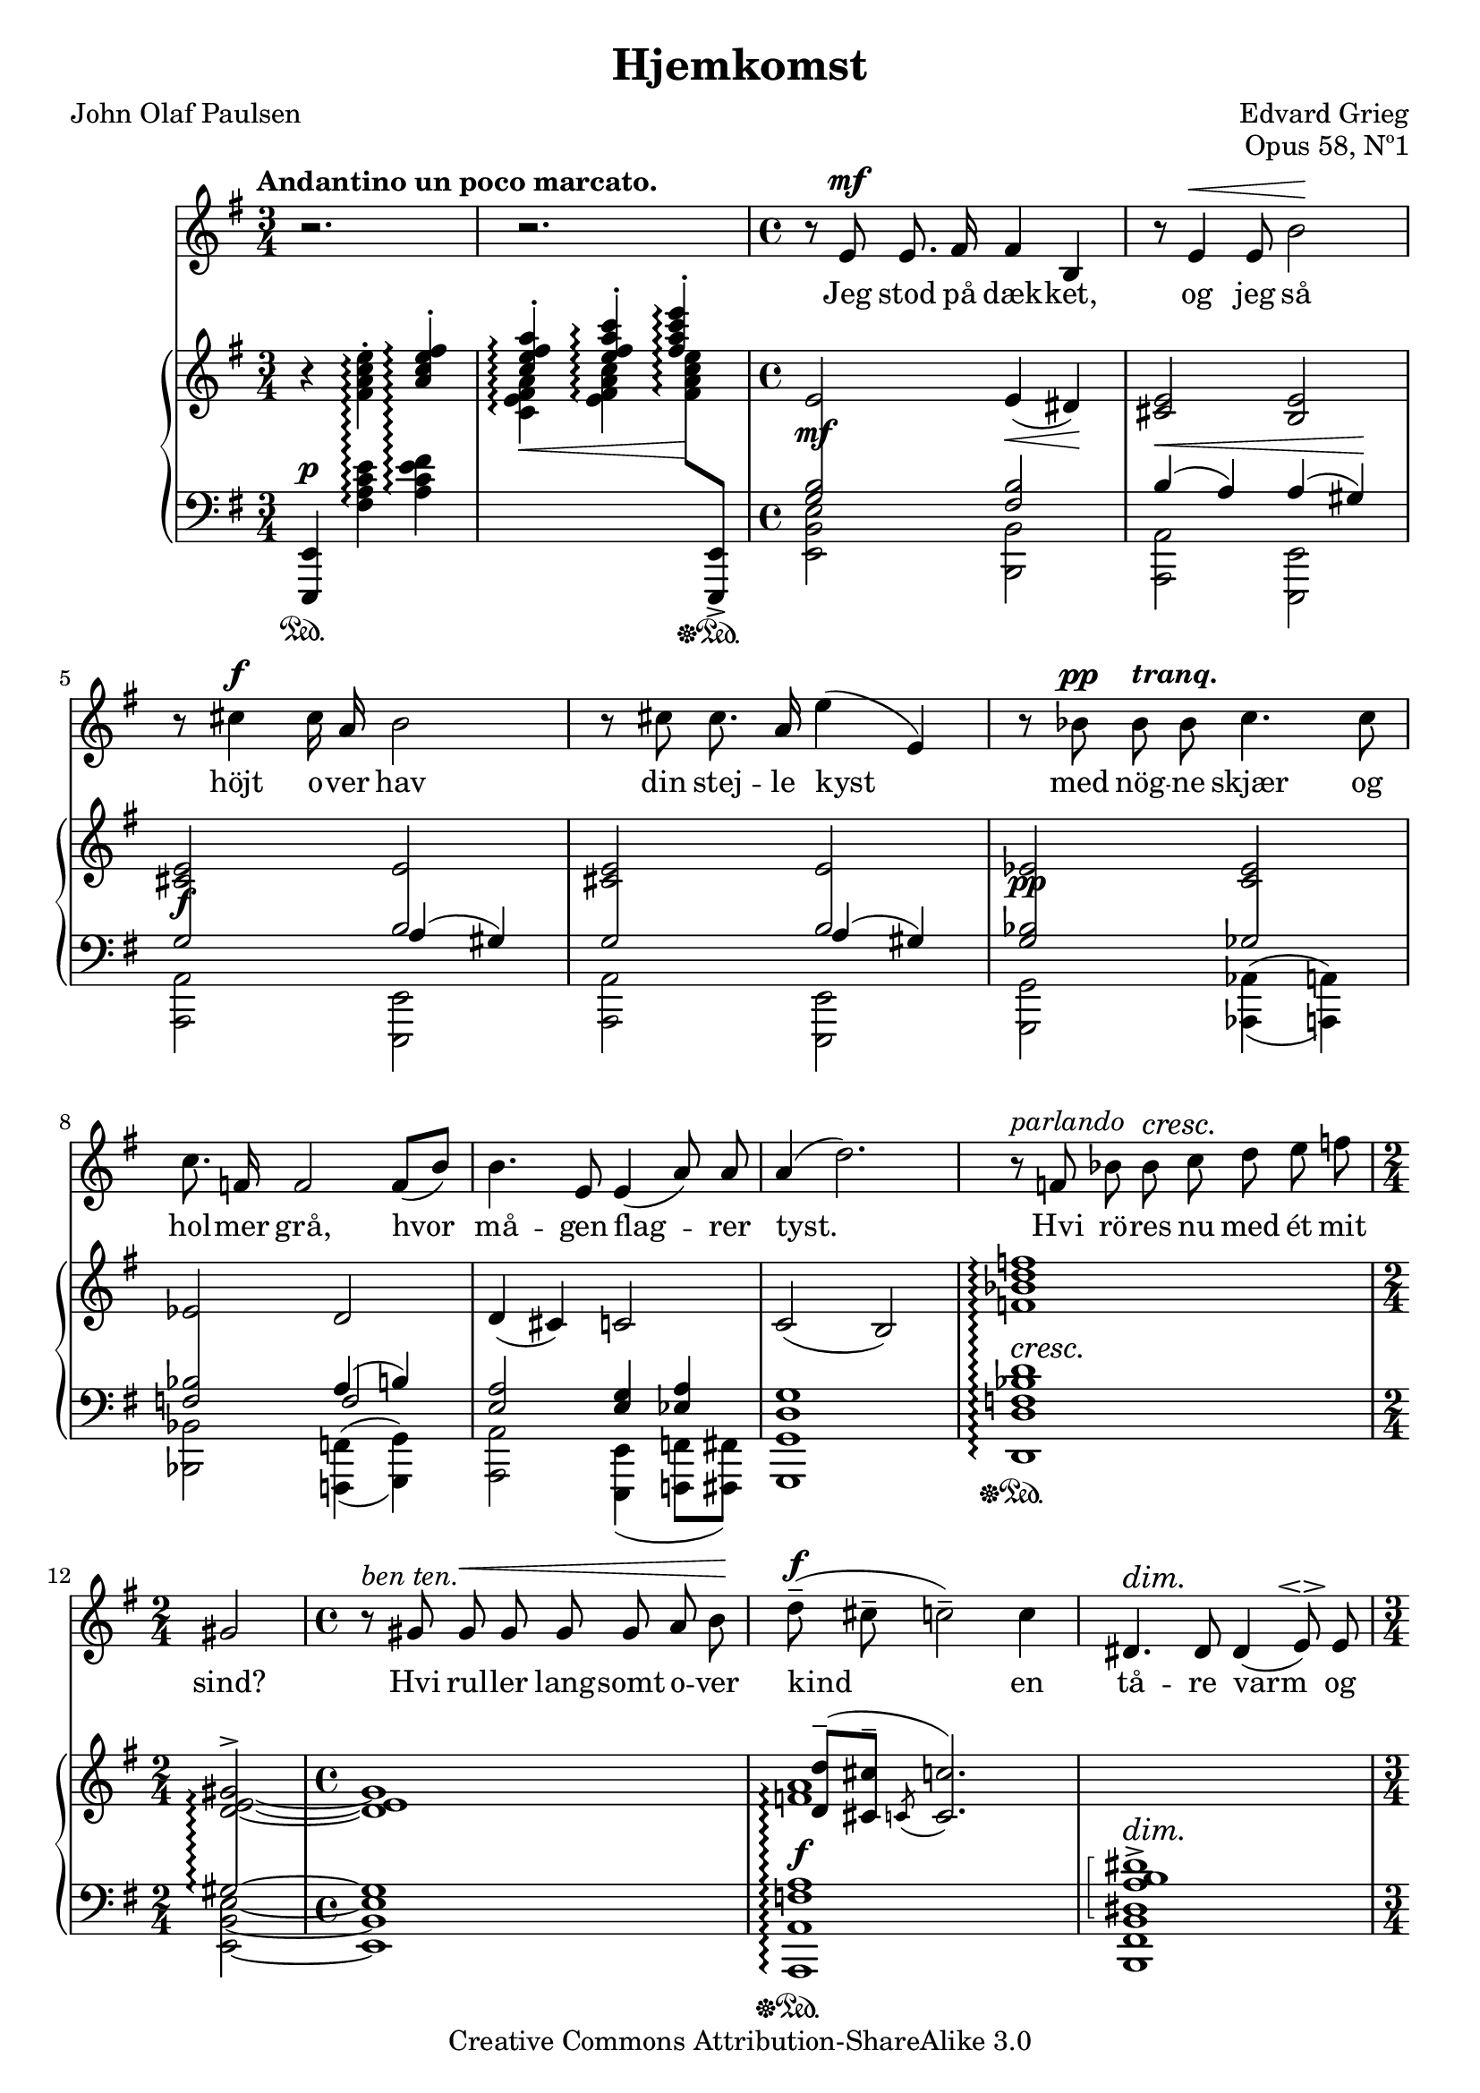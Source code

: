 \version "2.16.2"
\language "norsk"
\header {
  title = "Hjemkomst"
  %english "Homeward"
  composer = "Edvard Grieg"
  %(1851-1924)
  poet = "John Olaf Paulsen"
  %(1851-1924)
  opus="Opus 58, Nº1"
  %Published  1894
  %as part of:
  %Norge - Fem Digte af John Paulsen
  %(5 songs of Norway)
  date = "1894"
  style = "Romantic"
  copyright = "Creative Commons Attribution-ShareAlike 3.0"
  maintainerEmail = "helge.hafting@ntebb.no"
  maintainer = "Helge Hafting"
  
  mutopiatitle="Hjemkomst"
  mutopiacomposer="GriegE"
  mutopiapoet="John Olaf Paulsen"
  mutopiaopus = "Op. 58, No.1"
  mutopiainstrument = "Piano, Voice"
  mutopiasource = "Norge - Fem Digte af John Paulsen, 1894"

 footer = "Mutopia-2013/12/21-1896"
 tagline = \markup { \override #'(box-padding . 1.0) \override #'(baseline-skip . 2.7) \box \center-column { \abs-fontsize #10 \line { Sheet music from \with-url #"http://www.MutopiaProject.org" \line { \concat { \abs-fontsize #8 www. \abs-fontsize #11 MutopiaProject \abs-fontsize #8 .org } \hspace #0.5 } • \hspace #0.5 \italic Free to download, with the \italic freedom to distribute, modify and perform. } \line { \abs-fontsize #10 \line { Typeset using \with-url #"http://www.LilyPond.org" \line { \concat { \abs-fontsize #8 www. \abs-fontsize #11 LilyPond \abs-fontsize #8 .org }} by \concat { \maintainer . } \hspace #0.5 Copyright © 2013. \hspace #0.5 Reference: \footer } } \line { \abs-fontsize #8 \line { Licensed under the Creative Commons Attribution-ShareAlike 3.0 (Unported) License, for details \concat { see: \hspace #0.3 \with-url #"http://creativecommons.org/licenses/by-sa/3.0" http://creativecommons.org/licenses/by-sa/3.0 } } } } }
}

%Override forcing grace slurs to go down. Prettier in this piece.
startAcciaccaturaMusic = {
  \once\override Slur #'direction = #DOWN
  <>\startGraceSlur
  \override Flag  #'stroke-style = #"grace"
}

%Not needed after all:
%stopAcciaccaturaMusic = {
%  \revert Flag #'stroke-style
%  <>\stopGraceSlur
%}

temaUPa = {\time 3/4 r4 <fis a c e>^.\arpeggio \stemUp <a c e fis>^.\arpeggio }
temalowAa = {\time 3/4 <e,, e'>4\p\sustainOff\sustainOn s2 }
temalowBa = {\time 3/4 s4 <fis'' a c e>4\arpeggio <a c e fis>\arpeggio }

temaUPb = {\stemUp <c e fis a>4^.\arpeggio\< <e fis a c>^.\arpeggio <fis a c e>\arpeggio\! \stemNeutral}
temaUPbdot = {\stemUp <c e fis a>4^.\arpeggio\< <e fis a c>^.\arpeggio <fis a c e>^.\arpeggio\! \stemNeutral}
temalowAb = {s2 s8 s8\sustainOff\sustainOn }
temalowBb = {\change Staff = "up" \stemDown <c e fis a>4\arpeggio <e fis a c>\arpeggio <fis a c e>8\arpeggio \change Staff="down" \stemUp <e,,, e'>-> \stemDown }


\parallelMusic #'(sang pianoupper pianolowA pianolowB pianoC) {
  
  \time 3/4 r2. |
  \temaUPa |
  \dynamicUp \time 3/4 <e,, e'>4\p\sustainOn s2 |
  \temalowBa |
  \time 3/4 s2. |
  
  r2. |
  \temaUPbdot |
  \temalowAb | 
  \temalowBb |
  s2. |

  \time 4/4 r8 e8\mf e8. fis16 fis4 h, |
  \time 4/4 e,2 e4(\< dis)\! |
  \time 4/4 \crossStaff { <g'' h>2\mf} <fis h> |
  \time 4/4 <e' h' e>2 <h  h'> |
  \time 4/4 s1 |
  
  r8 e4\< e8 h'2\! |
  <cis e>2 <h e> |
  h4(\< a) a(  gis)\!|
  <a a'>2 <e e'>|
  s1 |
  
  r8 cis4\f cis16 a16 h2 | 
  <cis e>2 e |
  \crossStaff {g2\f h} |
  <a a'>2 <e e'>|
  s2 a4( gis) |

  r8 cis cis8. a16 e'4( e,) |
  <cis e>2 e |
  \crossStaff {g2 h} |  
  <a a'>2 <e e'>|
  s2 a4( gis) |
  
  r8 b'\pp \tempo \markup {\italic "tranq."} b b c4. c8 |
  es2 <c es>2 |
  \crossStaff {<g b>2\pp ges} |
  <g g'>2 \set doubleSlurs = ##t <aes aes'>4( <a a'>) |
  s1 |
  
  c8. f,16 f2 f8[( h]) |
  es2 d2 |
  \crossStaff <f b>2 a4( h) |
  <b b'>2 <f f'>4( <g g'>) |
  s2 f2 |
  
  h4. e,8 e4( a8) a8 |
  d4( cis) c2 |
  <e, a>2 <e g>4 <es a> |
  <a a'>2 \set doubleSlurs = ##f <e e'>4( <f f'>8 <fis fis'>) |
  s1 |
  
  a4( d2.) |
  c2( h) |
  <d g>1 |
  <g g'>1 |
  s1 |
  
  r8^\markup { \italic parlando } f, b b\cresc c\! d e f |
  <f' b d f>1\arpeggio |
  <f b d>1\arpeggio\sustainOff\sustainOn |
  <d' d'>1\arpeggio |
  s4^\cresc s2.\! |
  
  %Manuelt brekk?
  \break
  
  \time 2/4 gis,2 |
  \time 2/4 \arpeggioBracket <d~ e_~ gis_~>2^>\arpeggio |
  \time 2/4 \crossStaff{\arpeggioBracket gis2~\arpeggio} |
  \time 2/4 <e~ h'~ e~>2 |
  \time 2/4 s2  |
  
  \time 4/4 r8^\markup { \italic "ben ten." } gis gis\< gis gis gis a h\! |
  \time 4/4 <d e gis>1 |
  \time 4/4 gis1 |
  \time 4/4 <e h' e>1 | 
  \time 4/4 s1 |
  
  d8--\f( cis-- c2--) c4 |
  \arpeggioNormal <f a>1\arpeggio |
  <f a>1\f\arpeggio\sustainOff\sustainOn |
  <a, a'>1\arpeggio |
  \change Staff="up" <d' d'>8--( <cis cis'>-- \acciaccatura c8 <c c'>2.) |
  
  dis,4.\dim dis8\! dis4( e8^\espressivo) e8 |
  s1 |
  \arpeggioBracket <dis a' h dis>1\arpeggio^> |
  <h fis' h>1 |
  \change Staff="down" s4^\dim s2.\! |
  
  \time 3/4 e2.~\p |
  \temaUPa |
  \temalowAa |
  \temalowBa |
  s2. |
  
  e4 r4 r4 |
  \temaUPb |
  \temalowAb |
  \temalowBb |
  s2. |
  
  \time 4/4 r4 e\mf e8 fis fis h, |
  \time 4/4 e,2\mf e4( dis) |
  \time 4/4 \crossStaff <g'' h>2 <fis h> |
  \time 4/4 <e' h' e>2 <h h'> |
  \time 4/4 s1 |
  
  e4. e8 h'2 |
  <cis e>2 <h e> |
  h4( a) a(  gis)|
  <a a'>2 <e e'>|
  s1 |
  
  r8 cis8\f cis8. a16 h4 e, | 
  <cis e>2 <h e> |
  \crossStaff g2\f a4( gis) |
  <a a'>2 <e e'>|
  s1  |

  r8 cis'4\< a8 e'4(\! e,) |
  <cis e>2 <h e> |
  \crossStaff g2\< a4( gis)\! |  
  <a a'>2 <e e'>|
  s1 |
  
  r8 b'\pp \tempo \markup {\italic "tranq."} b b c4. c8 |
  es2 <c es>2 |
  \crossStaff {<g b>2\pp ges} |
  <g g'>2 \set doubleSlurs = ##t <aes aes'>4( <a a'>) |
  s1 |
  
  c8. f,16 f2 f8[( h]) |
  es2 d2 |
  \crossStaff {<f b>2 f}  |
  <b b'>2 <f f'>4( <g g'>) |
  s2 a4( h) |

  h4. e,8 e4( a8) a8 |
  d4( cis) c2 |
  <e a>2 <e g>4 <es a> |
  <a a'>2 \set doubleSlurs = ##f <e e'>4( <f f'>8 <fis fis'>) |
  s1 |
  
  a4( d,2.) |
  c2( h) |
  <d g>1 |
  <g g'>1 |
  s1 |
  
  r8^\markup { \italic parlando } f b-> b\cresc c\! d-- e-- f-- |
  <f' b d f>1\arpeggio |
  <f b d>1\arpeggio\sustainOff\sustainOn |
  <d' d'>1\arpeggio |
  s4^\cresc s2.\! |
  
  %Avoid bad breaking
  \break
  
  \time 2/4 gis,2-- |
  \time 2/4 <d~ e_~ gis_~>2^> |
  \time 2/4 \crossStaff{ gis2~} |
  \time 2/4 <e~ h'~ e~>2 |
  \time 2/4 s2  |
  
  \time 4/4 r8^\markup { \italic "ben ten." } gis gis\< gis gis gis a h\! |
  \time 4/4 <d e gis>1 |
  \time 4/4 gis1 |
  \time 4/4 <e h' e>1 | 
  \time 4/4 s1 |

  d8[--\f( cis]-- c2--) c4 |
  \arpeggioNormal <f a>1\arpeggio |
  <f a>1\f\arpeggio\sustainOff\sustainOn |
  <a, a'>1\arpeggio |
  \change Staff="up" <d d'>8--( <cis cis'>-- \acciaccatura c8 <c c'>2.--) |
  
  dis,2\dim dis4\! dis8 e8 |
  s1 |
  \arpeggioBracket <dis a' h dis>1\arpeggio^> |
  <h fis' h>1 |
  \change Staff="down" s4^\dim s2.\! |
  
  \time 3/4 e2.~\p |
  \temaUPa |
  \temalowAa |
  \temalowBa |
  s2. |
  
  e4 r4 r4 |
  \temaUPb |
  \temalowAb |
  \temalowBb |
  s2. |
  
  \time 4/4 r4 e\mf e8 fis fis h, |
  \time 4/4 e,2\mf e4( dis) |
  \time 4/4 \crossStaff <g'' h>2 <fis h> |
  \time 4/4 <e' h' e>2 <h h'> |
  \time 4/4 s1 |
  
  e4.\< e8 h'2\! |
  <cis e>2 <h e> |
  h4( a)\< a(  gis)\!|
  <a a'>2 <e e'>|
  s1 |
  
  r4 cis8[\f a] h4 e, | 
  <cis e>2 <h e> |
  \crossStaff g2\f a4( gis) |
  <a a'>2 <e e'>|
  s1  |

  cis'8^\markup { \italic "ben ten." } cis cis a e'4->( e,) |
  <cis e>2 e |
  \crossStaff {g2 h} |  
  <a a'>2 <e e'>|
  s2 a4( gis) |
  
  r4 b'\p \tempo \markup {\italic "tranq."} c4. c8 |
  es2 <c es>2 |
  \crossStaff {<g b>2\pp ges} |
  <g g'>2 \set doubleSlurs = ##t <aes aes'>4( <a a'>) |
  s1 |

  c8. f,16 f2 f8[( h]) |
  es2 d2 |
  \crossStaff {<f b>2 f}  |
  <b b'>2 <f f'>4( <g g'>) |
  s2 a4( h) |

  h4. e,8 e e a a |
  d4( cis) c2 |
  <e a>2 <e g>4 <es a> |
  <a a'>2 \set doubleSlurs = ##f <e e'>4( <f f'>8 <fis fis'>) |
  s1 |
  
  a4( d,2.) |
  c2( h) |
  <d g>1 |
  <g g'>1 |
  s1 |
  
  r8^\markup { \italic parlando } f b b\cresc c\!^\markup {\italic "molto"} d e f |
  <f' b d f>1\arpeggio |
  <f b d>1\arpeggio\sustainOff\sustainOn |
  <d' d'>1\arpeggio |
  s4^\cresc s2.\! |

  f,2~^>\f f8 f f f |
  \stemUp b2^( a) \stemNeutral |
  \crossStaff{b2\f a} |
  <c f c'>1 |
  \change Staff = "up" <es f>1 |
  
  e4\< e e8( e'4) d8 \! |
  << {a2 gis} \\ <d e>1 >> |
  \crossStaff{ a2 gis } |
  <h h'>2.^\< <b b'>4\! |
  \change Staff = "down" e,,1 |
  
  d8--->[( cis--->] c2)--->\< c4\ff\! |
  << { <d d'>8-> <cis cis'>->\< <c c'>4 <b e b'>-> <a e' a>->\! } \\ <f' a>2 >> |
  s2\sustainOff\sustainOn <g, g'>8_>\sustainOff\sustainOn <ges ges'>_> <f c' f>4_>\sustainOff\sustainOn |
  \grace { <a a'>8 } <a' f' a>2^\markup {\italic "più"}^\f c4 s4 |
  s1 |
  
  dis,2^> dis4 dis16\<[ e] e8\! |
  s1 |
  <h, fis' h dis a' h dis>1\ff\sustainOff\sustainOn |
  s1 |
  s1 |
  
  \time 3/4 e2.^>~ |
  \temaUPa |
  {\time 3/4 \arpeggioNormal <e, e'>4\ff\arpeggio\sustainOff\sustainOn s2 } |
  {\time 3/4 s4 <fis a c e>4\arpeggio \change Staff="up" <a c e fis>\arpeggio } |
  s2. |
  
  e4 r4 r4 |
  \temaUPbdot |
  \temalowAb |
  \temalowBb |
  s2. |
  
  \time 4/4 r1 |
  \time 4/4 e,1^>~ |
  \time 4/4 <e'' gis h>1~\fff |
  \time 4/4 <e' h'>1~ |
  \time 4/4 s1 |
  
  r1 \bar "|." |
  e4 r4 r2 |
  q4\sustainOff r4 r2 |
  q4 s2. |
  s1 |
}  

\paper {
  systems-per-page = 4
}

\score {
  <<
    \new Staff \relative g' { 
      \dynamicUp \autoBeamOff 
      \clef treble \key g \major
      \tempo "Andantino un poco marcato."
      \sang } \addlyrics { Jeg stod på dæk -- ket,  og jeg så  höjt o -- ver hav 
      din stej -- le kyst  med nög -- ne skjær og |
      hol -- mer grå, hvor | må -- gen flag -- rer | tyst. 
      Hvi rö -- res nu med ét mit | sind? 
      Hvi rul -- ler lang -- somt o -- ver | kind en | tå -- re varm og |
      lind?
      Jeg kom -- mer fra et sol -- skins -- land, hvor guld -- o -- rang -- en 
      duf -- ter söd.  Nu lar en fat -- tig | tå -- ge -- strand mig |
      glem -- me sy -- dens | glöd. 
      Å Nor -- ge, hvor du er mig | kjær! 
      Net -- top med dis -- se nög -- ne | skjær! Min
      barn -- doms jo de | er. 
      Å, tag mig i din | stær -- ke favn  
      og sig mig, | at du er min mor! 
      Din sön jeg | al -- tid var, dit |
      navn jeg pri -- ste, hvor jeg | for. 
      Ja, lær mig klang, som det -- te |
      hav, at jeg kan | syn -- ge ud dit |
      krav, din | skald bli til min | grav! 
    }
    %Some bar checks removed from the lyrics, because lilypond 2.16.2
    %otherwise COMPLAINS whenever a measure start with a rest!
    \new PianoStaff <<
      \set PianoStaff.connectArpeggios = ##t
      \new Staff = "up" \relative g' {\clef treble \key g \major \pianoupper}
      \new Staff = "down" 
      <<
        \clef bass \key g \major
        \relative g {\pianolowA}
        \\
        \relative g,, {\pianolowB}
        \\
        \relative g {\pianoC}
      >>
    >>
  >>
  \layout {
    \context {
      \PianoStaff
      \consists #Span_stem_engraver
    }
  }
  \midi {}
}
